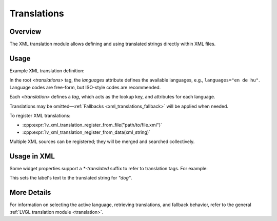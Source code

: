 .. _xml_translation:

============
Translations
============

Overview
********

The XML translation module allows defining and using translated strings directly within XML files.

Usage
*****

Example XML translation definition:

.. code-block:: xml
    <translations languages="en de hu">
      <translation tag="dog"       en="The dog"     de="Der Hund"       hu="A kutya"/>
      <translation tag="cat"       en="The cat"     de="Die Katze"      hu="A cica"/>
      <translation tag="snake"     en="A snake"     de="Eine Schlange"  hu="A kígyó"/>
    </translations>

In the root `<translations>` tag, the `languages` attribute defines the available languages,
e.g., ``languages="en de hu"``. Language codes are free-form, but ISO-style codes are recommended.

Each `<translation>` defines a `tag`, which acts as the lookup key, and attributes for each language.

Translations may be omitted—:ref:`Fallbacks <xml_translations_fallback>` will be applied when needed.

To register XML translations:

- :cpp:expr:`lv_xml_translation_register_from_file("path/to/file.xml")`
- :cpp:expr:`lv_xml_translation_register_from_data(xml_string)`

Multiple XML sources can be registered; they will be merged and searched collectively.

Usage in XML
************

Some widget properties support a `*-translated` suffix to refer to translation tags. For example:

.. code-block:: xml
    <lv_label text-translated="dog"/>

This sets the label's text to the translated string for `"dog"`.

More Details
************

For information on selecting the active language, retrieving translations, and fallback behavior,
refer to the general :ref:`LVGL translation module <translation>`.
